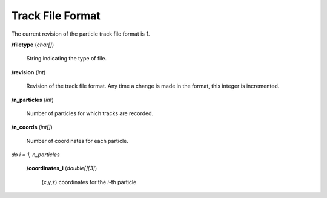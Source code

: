 .. _io_track:

=================
Track File Format
=================

The current revision of the particle track file format is 1.

**/filetype** (*char[]*)

    String indicating the type of file.

**/revision** (*int*)

    Revision of the track file format. Any time a change is made in the format,
    this integer is incremented.

**/n_particles** (*int*)

    Number of particles for which tracks are recorded.

**/n_coords** (*int[]*)

    Number of coordinates for each particle.

*do i = 1, n_particles*

    **/coordinates_i** (*double[][3]*)

        (x,y,z) coordinates for the *i*-th particle.

